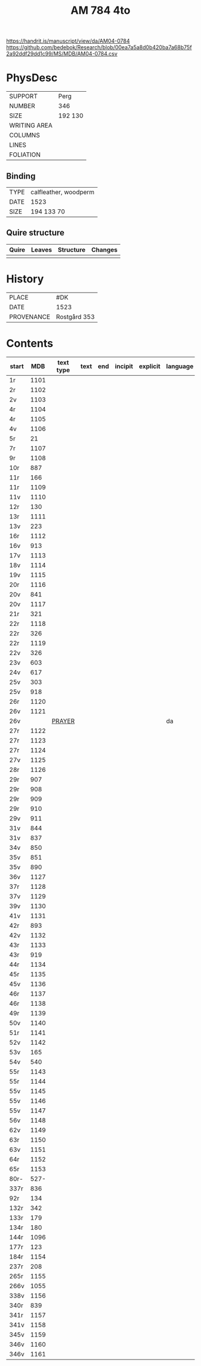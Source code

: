 #+Title: AM 784 4to

https://handrit.is/manuscript/view/da/AM04-0784
https://github.com/bedebok/Research/blob/00ea7a5a8d0b420ba7a68b75f2a92ddf29dd1c99/MS/MDB/AM04-0784.csv

* PhysDesc
|--------------+-------------|
| SUPPORT      | Perg        |
| NUMBER       | 346         |
| SIZE         | 192 130     |
| WRITING AREA |             |
| COLUMNS      |             |
| LINES        |             |
| FOLIATION    |             |
|--------------+-------------|

** Binding
|------+-----------------------|
| TYPE | calfleather, woodperm |
| DATE | 1523                  |
| SIZE | 194 133 70            |
|------+-----------------------|

** Quire structure
|-------+--------+-----------+---------|
| Quire | Leaves | Structure | Changes |
|-------+--------+-----------+---------|
|       |        |           |         |
|-------+--------+-----------+---------|

* History
|------------+---------------|
| PLACE      | #DK           |
| DATE       | 1523          |
| PROVENANCE | Rostgård 353  |
|------------+---------------|

* Contents
|-------+------+-----------+------+-----+---------+----------+----------+--------|
| start |  MDB | text type | text | end | incipit | explicit | language | status |
|-------+------+-----------+------+-----+---------+----------+----------+--------|
| 1r    | 1101 |           |      |     |         |          |          |        |
| 2r    | 1102 |           |      |     |         |          |          |        |
| 2v    | 1103 |           |      |     |         |          |          |        |
| 4r    | 1104 |           |      |     |         |          |          |        |
| 4r    | 1105 |           |      |     |         |          |          |        |
| 4v    | 1106 |           |      |     |         |          |          |        |
| 5r    |   21 |           |      |     |         |          |          |        |
| 7r    | 1107 |           |      |     |         |          |          |        |
| 9r    | 1108 |           |      |     |         |          |          |        |
| 10r   |  887 |           |      |     |         |          |          |        |
| 11r   |  166 |           |      |     |         |          |          |        |
| 11r   | 1109 |           |      |     |         |          |          |        |
| 11v   | 1110 |           |      |     |         |          |          |        |
| 12r   |  130 |           |      |     |         |          |          |        |
| 13r   | 1111 |           |      |     |         |          |          |        |
| 13v   |  223 |           |      |     |         |          |          |        |
| 16r   | 1112 |           |      |     |         |          |          |        |
| 16v   |  913 |           |      |     |         |          |          |        |
| 17v   | 1113 |           |      |     |         |          |          |        |
| 18v   | 1114 |           |      |     |         |          |          |        |
| 19v   | 1115 |           |      |     |         |          |          |        |
| 20r   | 1116 |           |      |     |         |          |          |        |
| 20v   |  841 |           |      |     |         |          |          |        |
| 20v   | 1117 |           |      |     |         |          |          |        |
| 21r   |  321 |           |      |     |         |          |          |        |
| 22r   | 1118 |           |      |     |         |          |          |        |
| 22r   |  326 |           |      |     |         |          |          |        |
| 22r   | 1119 |           |      |     |         |          |          |        |
| 22v   |  326 |           |      |     |         |          |          |        |
| 23v   |  603 |           |      |     |         |          |          |        |
| 24v   |  617 |           |      |     |         |          |          |        |
| 25v   |  303 |           |      |     |         |          |          |        |
| 25v   |  918 |           |      |     |         |          |          |        |
| 26r   | 1120 |           |      |     |         |          |          |        |
| 26v   | 1121 |           |      |     |         |          |          |        |
| 26v   |      |   [[file:Prayers/org/AM04-0784_026v_m.org][PRAYER]]        |      |     |         |          | da       | added  |
| 27r   | 1122 |           |      |     |         |          |          |        |
| 27r   | 1123 |           |      |     |         |          |          |        |
| 27r   | 1124 |           |      |     |         |          |          |        |
| 27v   | 1125 |           |      |     |         |          |          |        |
| 28r   | 1126 |           |      |     |         |          |          |        |
| 29r   |  907 |           |      |     |         |          |          |        |
| 29r   |  908 |           |      |     |         |          |          |        |
| 29r   |  909 |           |      |     |         |          |          |        |
| 29r   |  910 |           |      |     |         |          |          |        |
| 29v   |  911 |           |      |     |         |          |          |        |
| 31v   |  844 |           |      |     |         |          |          |        |
| 31v   |  837 |           |      |     |         |          |          |        |
| 34v   |  850 |           |      |     |         |          |          |        |
| 35v   |  851 |           |      |     |         |          |          |        |
| 35v   |  890 |           |      |     |         |          |          |        |
| 36v   | 1127 |           |      |     |         |          |          |        |
| 37r   | 1128 |           |      |     |         |          |          |        |
| 37v   | 1129 |           |      |     |         |          |          |        |
| 39v   | 1130 |           |      |     |         |          |          |        |
| 41v   | 1131 |           |      |     |         |          |          |        |
| 42r   |  893 |           |      |     |         |          |          |        |
| 42v   | 1132 |           |      |     |         |          |          |        |
| 43r   | 1133 |           |      |     |         |          |          |        |
| 43r   |  919 |           |      |     |         |          |          |        |
| 44r   | 1134 |           |      |     |         |          |          |        |
| 45r   | 1135 |           |      |     |         |          |          |        |
| 45v   | 1136 |           |      |     |         |          |          |        |
| 46r   | 1137 |           |      |     |         |          |          |        |
| 46r   | 1138 |           |      |     |         |          |          |        |
| 49r   | 1139 |           |      |     |         |          |          |        |
| 50v   | 1140 |           |      |     |         |          |          |        |
| 51r   | 1141 |           |      |     |         |          |          |        |
| 52v   | 1142 |           |      |     |         |          |          |        |
| 53v   |  165 |           |      |     |         |          |          |        |
| 54v   |  540 |           |      |     |         |          |          |        |
| 55r   | 1143 |           |      |     |         |          |          |        |
| 55r   | 1144 |           |      |     |         |          |          |        |
| 55v   | 1145 |           |      |     |         |          |          |        |
| 55v   | 1146 |           |      |     |         |          |          |        |
| 55v   | 1147 |           |      |     |         |          |          |        |
| 56v   | 1148 |           |      |     |         |          |          |        |
| 62v   | 1149 |           |      |     |         |          |          |        |
| 63r   | 1150 |           |      |     |         |          |          |        |
| 63v   | 1151 |           |      |     |         |          |          |        |
| 64r   | 1152 |           |      |     |         |          |          |        |
| 65r   | 1153 |           |      |     |         |          |          |        |
| 80r-  | 527- |           |      |     |         |          |          |        |
| 337r  |  836 |           |      |     |         |          |          |        |
| 92r   |  134 |           |      |     |         |          |          |        |
| 132r  |  342 |           |      |     |         |          |          |        |
| 133r  |  179 |           |      |     |         |          |          |        |
| 134r  |  180 |           |      |     |         |          |          |        |
| 144r  | 1096 |           |      |     |         |          |          |        |
| 177r  |  123 |           |      |     |         |          |          |        |
| 184r  | 1154 |           |      |     |         |          |          |        |
| 237r  |  208 |           |      |     |         |          |          |        |
| 265r  | 1155 |           |      |     |         |          |          |        |
| 266v  | 1055 |           |      |     |         |          |          |        |
| 338v  | 1156 |           |      |     |         |          |          |        |
| 340r  |  839 |           |      |     |         |          |          |        |
| 341r  | 1157 |           |      |     |         |          |          |        |
| 341v  | 1158 |           |      |     |         |          |          |        |
| 345v  | 1159 |           |      |     |         |          |          |        |
| 346v  | 1160 |           |      |     |         |          |          |        |
| 346v  | 1161 |           |      |     |         |          |          |        |

